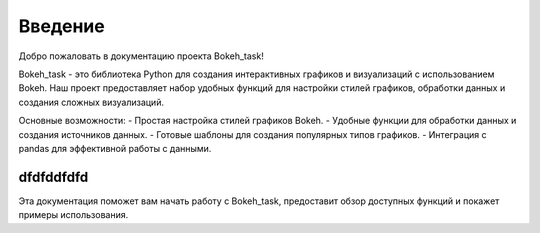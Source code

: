 .. _introduction:

========
Введение
========

Добро пожаловать в документацию проекта Bokeh_task!

Bokeh_task - это библиотека Python для создания интерактивных графиков и визуализаций с использованием Bokeh. Наш проект предоставляет набор удобных функций для настройки стилей графиков, обработки данных и создания сложных визуализаций.

Основные возможности:
- Простая настройка стилей графиков Bokeh.
- Удобные функции для обработки данных и создания источников данных.
- Готовые шаблоны для создания популярных типов графиков.
- Интеграция с pandas для эффективной работы с данными.

----------
dfdfddfdfd
----------

Эта документация поможет вам начать работу с Bokeh_task, предоставит обзор доступных функций и покажет примеры использования.